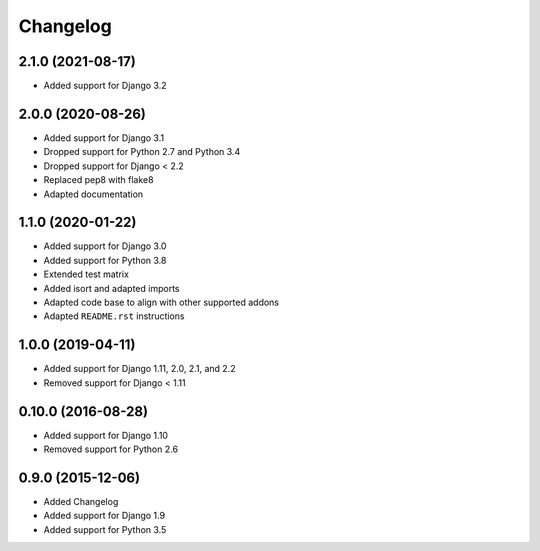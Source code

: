 =========
Changelog
=========

2.1.0 (2021-08-17)
==================

* Added support for Django 3.2

2.0.0 (2020-08-26)
==================

* Added support for Django 3.1
* Dropped support for Python 2.7 and Python 3.4
* Dropped support for Django < 2.2
* Replaced pep8 with flake8
* Adapted documentation


1.1.0 (2020-01-22)
==================

* Added support for Django 3.0
* Added support for Python 3.8
* Extended test matrix
* Added isort and adapted imports
* Adapted code base to align with other supported addons
* Adapted ``README.rst`` instructions


1.0.0 (2019-04-11)
==================

* Added support for Django 1.11, 2.0, 2.1, and 2.2
* Removed support for Django < 1.11


0.10.0 (2016-08-28)
===================

* Added support for Django 1.10
* Removed support for Python 2.6


0.9.0 (2015-12-06)
==================

* Added Changelog
* Added support for Django 1.9
* Added support for Python 3.5
